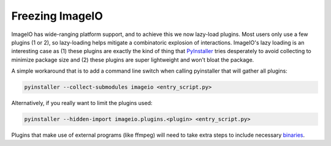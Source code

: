 Freezing ImageIO
=======================

ImageIO has wide-ranging platform support, and to achieve this we now lazy-load
plugins. Most users only use a few plugins (1 or 2), so lazy-loading helps
mitigate a combinatoric explosion of interactions. ImageIO's lazy loading is an
interesting case as (1) these plugins are exactly the kind of thing that
PyInstaller_ tries desperately to avoid collecting to minimize package size and
(2) these plugins are super lightweight and won't bloat the package. 

A simple workaround that is to add a command line switch when calling
pyinstaller that will gather all plugins:

.. code-block::

  pyinstaller --collect-submodules imageio <entry_script.py>

Alternatively, if you really want to limit the plugins used:

.. code-block::

  pyinstaller --hidden-import imageio.plugins.<plugin> <entry_script.py>

Plugins that make use of external programs (like ffmpeg) will need to take
extra steps to include necessary binaries_.

.. _PyInstaller: https://pyinstaller.readthedocs.io/en/stable/

.. _binaries: https://pyinstaller.readthedocs.io/en/stable/usage.html#cmdoption-add-binary
